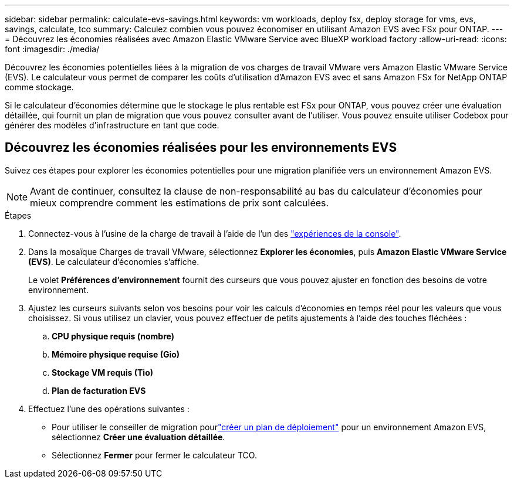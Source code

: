 ---
sidebar: sidebar 
permalink: calculate-evs-savings.html 
keywords: vm workloads, deploy fsx, deploy storage for vms, evs, savings, calculate, tco 
summary: Calculez combien vous pouvez économiser en utilisant Amazon EVS avec FSx pour ONTAP. 
---
= Découvrez les économies réalisées avec Amazon Elastic VMware Service avec BlueXP workload factory
:allow-uri-read: 
:icons: font
:imagesdir: ./media/


[role="lead"]
Découvrez les économies potentielles liées à la migration de vos charges de travail VMware vers Amazon Elastic VMware Service (EVS).  Le calculateur vous permet de comparer les coûts d'utilisation d'Amazon EVS avec et sans Amazon FSx for NetApp ONTAP comme stockage.

Si le calculateur d’économies détermine que le stockage le plus rentable est FSx pour ONTAP, vous pouvez créer une évaluation détaillée, qui fournit un plan de migration que vous pouvez consulter avant de l’utiliser.  Vous pouvez ensuite utiliser Codebox pour générer des modèles d'infrastructure en tant que code.



== Découvrez les économies réalisées pour les environnements EVS

Suivez ces étapes pour explorer les économies potentielles pour une migration planifiée vers un environnement Amazon EVS.


NOTE: Avant de continuer, consultez la clause de non-responsabilité au bas du calculateur d’économies pour mieux comprendre comment les estimations de prix sont calculées.

.Étapes
. Connectez-vous à l'usine de la charge de travail à l'aide de l'un des https://docs.netapp.com/us-en/workload-setup-admin/console-experiences.html["expériences de la console"^].
. Dans la mosaïque Charges de travail VMware, sélectionnez *Explorer les économies*, puis *Amazon Elastic VMware Service (EVS)*.  Le calculateur d'économies s'affiche.
+
Le volet *Préférences d'environnement* fournit des curseurs que vous pouvez ajuster en fonction des besoins de votre environnement.

. Ajustez les curseurs suivants selon vos besoins pour voir les calculs d’économies en temps réel pour les valeurs que vous choisissez.  Si vous utilisez un clavier, vous pouvez effectuer de petits ajustements à l'aide des touches fléchées :
+
.. *CPU physique requis (nombre)*
.. *Mémoire physique requise (Gio)*
.. *Stockage VM requis (Tio)*
.. *Plan de facturation EVS*


. Effectuez l'une des opérations suivantes :
+
** Pour utiliser le conseiller de migration pourlink:launch-migration-advisor-evs-manual.html["créer un plan de déploiement"] pour un environnement Amazon EVS, sélectionnez *Créer une évaluation détaillée*.
** Sélectionnez *Fermer* pour fermer le calculateur TCO.



